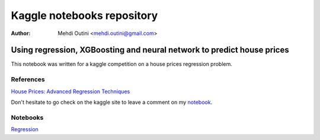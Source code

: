 ###########################
Kaggle notebooks repository
###########################

:Author: Mehdi Outini <mehdi.outini@gmail.com>


*************************************************************************
Using regression, XGBoosting and neural network to predict house prices
*************************************************************************

This notebook was written for a kaggle competition on a house prices regression problem.
	
References
==========

`House Prices: Advanced Regression Techniques <https://www.kaggle.com/c/house-prices-advanced-regression-techniques>`_

Don't hesitate to go check on the kaggle site to leave a comment on my notebook_.

.. _notebook: https://www.kaggle.com/outinimehdi/ house-prices-regression-xgboosting-top-17

Notebooks
=========



`Regression <https://github.com/outinim/kaggle_house/blob/master/house_price.ipynb>`_
